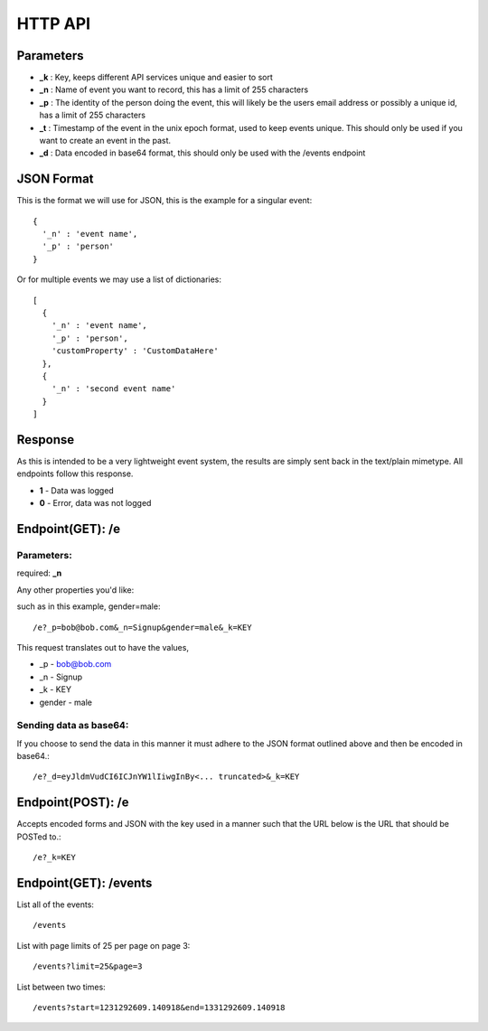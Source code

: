 HTTP API
==========

Parameters
------------

* **_k** : Key, keeps different API services unique and easier to sort
* **_n** : Name of event you want to record, this has a limit of 255 characters
* **_p** : The identity of the person doing the event, this will likely be the users email address or possibly a unique id, has a limit of 255 characters
* **_t** : Timestamp of the event in the unix epoch format, used to keep events unique. This should only be used if you want to create an event in the past. 
* **_d** : Data encoded in base64 format, this should only be used with the /events endpoint


JSON Format
-------------

This is the format we will use for JSON, this is the example for a singular event::

	{
	  '_n' : 'event name',
	  '_p' : 'person'
	}

Or for multiple events we may use a list of dictionaries::

	[
	  {  
	    '_n' : 'event name',
	    '_p' : 'person',
	    'customProperty' : 'CustomDataHere'
	  },
	  {
	    '_n' : 'second event name'
	  }
	]

Response
----------

As this is intended to be a very lightweight event system, the results are simply sent back in the text/plain mimetype. All endpoints follow this response.

* **1** - Data was logged
* **0** - Error, data was not logged


Endpoint(GET): /e
------------------

Parameters: 
^^^^^^^^^^^^

required: **_n**

Any other properties you'd like:

such as in this example, gender=male::

	/e?_p=bob@bob.com&_n=Signup&gender=male&_k=KEY

This request translates out to have the values, 

* _p         - bob@bob.com
* _n         - Signup
* _k         - KEY
* gender     - male

Sending data as base64:
^^^^^^^^^^^^^^^^^^^^^^^^

If you choose to send the data in this manner it must adhere to the JSON format outlined above and then be encoded in base64.::

	/e?_d=eyJldmVudCI6ICJnYW1lIiwgInBy<... truncated>&_k=KEY  



Endpoint(POST): /e
-------------------

Accepts encoded forms and JSON with the key used in a manner such that the URL below is the URL that should be POSTed to.::

	/e?_k=KEY


Endpoint(GET): /events
-----------------------

List all of the events::
	
	/events

List with page limits of 25 per page on page 3::
	
	/events?limit=25&page=3

List between two times::
	
	/events?start=1231292609.140918&end=1331292609.140918

